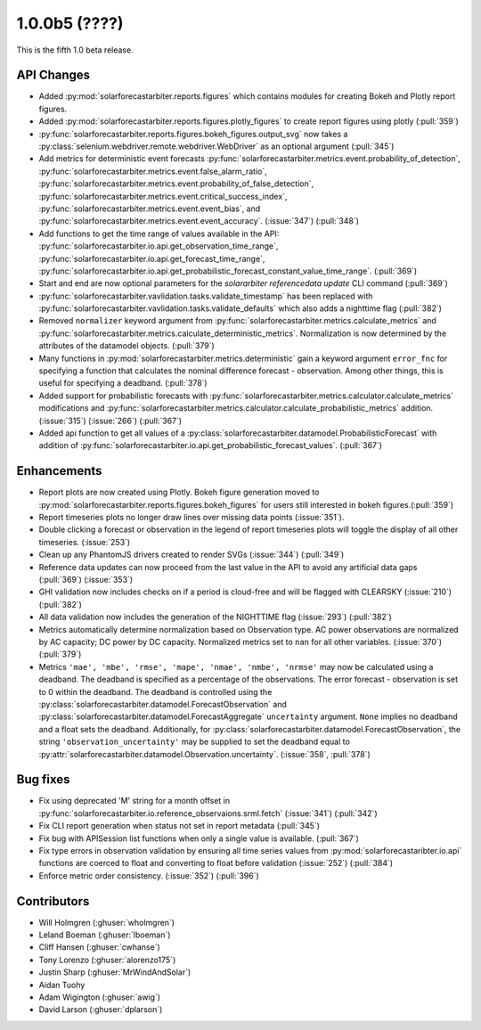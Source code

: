 .. _whatsnew_100b5:

1.0.0b5 (????)
--------------

This is the fifth 1.0 beta release.


API Changes
~~~~~~~~~~~
* Added :py:mod:`solarforecastarbiter.reports.figures` which contains modules
  for creating Bokeh and Plotly report figures.
* Added :py:mod:`solarforecastarbiter.reports.figures.plotly_figures` to create
  report figures using plotly (:pull:`359`)
* :py:func:`solarforecastarbiter.reports.figures.bokeh_figures.output_svg`
  now takes a :py:class:`selenium.webdriver.remote.webdriver.WebDriver` as an
  optional argument (:pull:`345`)
* Add metrics for deterministic event forecasts
  :py:func:`solarforecastarbiter.metrics.event.probability_of_detection`,
  :py:func:`solarforecastarbiter.metrics.event.false_alarm_ratio`,
  :py:func:`solarforecastarbiter.metrics.event.probability_of_false_detection`,
  :py:func:`solarforecastarbiter.metrics.event.critical_success_index`,
  :py:func:`solarforecastarbiter.metrics.event.event_bias`, and
  :py:func:`solarforecastarbiter.metrics.event.event_accuracy`. (:issue:`347`) (:pull:`348`)
* Add functions to get the time range of values available in the API:
  :py:func:`solarforecastarbiter.io.api.get_observation_time_range`,
  :py:func:`solarforecastarbiter.io.api.get_forecast_time_range`,
  :py:func:`solarforecastarbiter.io.api.get_probabilistic_forecast_constant_value_time_range`.
  (:pull:`369`)
* Start and end are now optional parameters for the
  `solararbiter referencedata update` CLI command (:pull:`369`)
* :py:func:`solarforecastarbiter.vavlidation.tasks.validate_timestamp` has been
  replaced with
  :py:func:`solarforecastarbiter.vavlidation.tasks.validate_defaults` which
  also adds a nighttime flag (:pull:`382`)
* Removed ``normalizer`` keyword argument from
  :py:func:`solarforecastarbiter.metrics.calculate_metrics` and
  :py:func:`solarforecastarbiter.metrics.calculate_deterministic_metrics`.
  Normalization is now determined by the attributes of the datamodel objects.
  (:pull:`379`)
* Many functions in :py:mod:`solarforecastarbiter.metrics.deterministic` gain
  a keyword argument ``error_fnc`` for specifying a function that calculates
  the nominal difference forecast - observation. Among other things, this
  is useful for specifying a deadband. (:pull:`378`)
* Added support for probabilistic forecasts with
  :py:func:`solarforecastarbiter.metrics.calculator.calculate_metrics` modifications and
  :py:func:`solarforecastarbiter.metrics.calculator.calculate_probabilistic_metrics` addition. (:issue:`315`) (:issue:`266`) (:pull:`367`)
* Added api function to get all values of a :py:class:`solarforecastarbiter.datamodel.ProbabilisticForecast` with addition of
  :py:func:`solarforecastarbiter.io.api.get_probabilistic_forecast_values`. (:pull:`367`)


Enhancements
~~~~~~~~~~~~
* Report plots are now created using Plotly. Bokeh figure generation moved to
  :py:mod:`solarforecastarbiter.reports.figures.bokeh_figures` for users
  still interested in bokeh figures.(:pull:`359`)
* Report timeseries plots no longer draw lines over missing data points
  (:issue:`351`).
* Double clicking a forecast or observation in the legend of report timeseries
  plots will toggle the display of all other timeseries. (:issue:`253`)
* Clean up any PhantomJS drivers created to render SVGs (:issue:`344`)
  (:pull:`349`)
* Reference data updates can now proceed from the last value in the API
  to avoid any artificial data gaps (:pull:`369`) (:issue:`353`)
* GHI validation now includes checks on if a period is cloud-free and will be
  flagged with CLEARSKY (:issue:`210`) (:pull:`382`)
* All data validation now includes the generation of the NIGHTTIME flag
  (:issue:`293`) (:pull:`382`)
* Metrics automatically determine normalization based on Observation type.
  AC power observations are normalized by AC capacity; DC power by DC
  capacity. Normalized metrics set to ``nan`` for all other variables.
  (:issue:`370`) (:pull:`379`)
* Metrics ``'mae', 'mbe', 'rmse', 'mape', 'nmae', 'nmbe', 'nrmse'`` may
  now be calculated using a deadband. The deadband is specified as a
  percentage of the observations. The error forecast - observation is
  set to 0 within the deadband. The deadband is controlled using the
  :py:class:`solarforecastarbiter.datamodel.ForecastObservation` and
  :py:class:`solarforecastarbiter.datamodel.ForecastAggregate`
  ``uncertainty`` argument. ``None`` implies no deadband and a float
  sets the deadband. Additionally, for
  :py:class:`solarforecastarbiter.datamodel.ForecastObservation`,
  the string ``'observation_uncertainty'`` may be supplied to set the
  deadband equal to
  :py:attr:`solarforecastarbiter.datamodel.Observation.uncertainty`.
  (:issue:`358`, :pull:`378`)


Bug fixes
~~~~~~~~~
* Fix using deprecated 'M' string for a month offset in
  :py:func:`solarforecastarbiter.io.reference_observaions.srml.fetch`
  (:issue:`341`) (:pull:`342`)
* Fix CLI report generation when status not set in report metadata
  (:pull:`345`)
* Fix bug with APISession list functions when only a single value is available.
  (:pull:`367`)
* Fix type errors in observation validation by ensuring all time series values from
  :py:mod:`solarforecastaribter.io.api` functions are coerced to float
  and converting to float before validation (:issue:`252`) (:pull:`384`)
* Enforce metric order consistency. (:issue:`352`) (:pull:`396`)


Contributors
~~~~~~~~~~~~

* Will Holmgren (:ghuser:`wholmgren`)
* Leland Boeman (:ghuser:`lboeman`)
* Cliff Hansen (:ghuser:`cwhanse`)
* Tony Lorenzo (:ghuser:`alorenzo175`)
* Justin Sharp (:ghuser:`MrWindAndSolar`)
* Aidan Tuohy
* Adam Wigington (:ghuser:`awig`)
* David Larson (:ghuser:`dplarson`)
